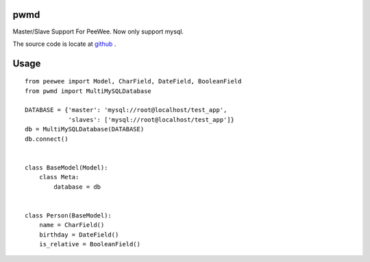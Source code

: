 pwmd
=====================
Master/Slave Support For PeeWee. Now only support mysql. 

The source code is locate at `github <https://github.com/youngking/pwmd>`_ .

.. image:: https://travis-ci.org/youngking/pwmd.png?branch=master
   :alt: Build Status



Usage
====================

::

    from peewee import Model, CharField, DateField, BooleanField
    from pwmd import MultiMySQLDatabase

    DATABASE = {'master': 'mysql://root@localhost/test_app',
                'slaves': ['mysql://root@localhost/test_app']}
    db = MultiMySQLDatabase(DATABASE)
    db.connect()


    class BaseModel(Model):
        class Meta:
            database = db


    class Person(BaseModel):
        name = CharField()
        birthday = DateField()
        is_relative = BooleanField()

